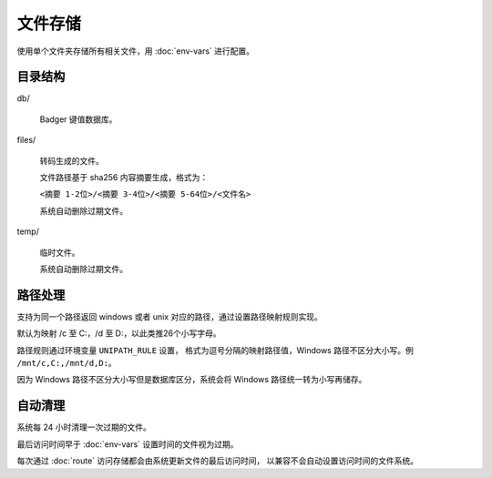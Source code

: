 文件存储
=====================

使用单个文件夹存储所有相关文件，用 :doc:`env-vars` 进行配置。

目录结构
------------------

db/

  Badger 键值数据库。

files/

  转码生成的文件。
  
  文件路径基于 sha256 内容摘要生成，格式为：

  ``<摘要 1-2位>/<摘要 3-4位>/<摘要 5-64位>/<文件名>``

  系统自动删除过期文件。

temp/

  临时文件。

  系统自动删除过期文件。


路径处理
---------------------

支持为同一个路径返回 windows 或者 unix 对应的路径，通过设置路径映射规则实现。

默认为映射 /c 至 C:，/d 至 D:，以此类推26个小写字母。

路径规则通过环境变量 ``UNIPATH_RULE`` 设置，
格式为逗号分隔的映射路径值，Windows 路径不区分大小写。例 ``/mnt/c,C:,/mnt/d,D:``。

因为 Windows 路径不区分大小写但是数据库区分，系统会将 Windows 路径统一转为小写再储存。


自动清理
---------------------

系统每 24 小时清理一次过期的文件。

最后访问时间早于 :doc:`env-vars` 设置时间的文件视为过期。

每次通过 :doc:`route` 访问存储都会由系统更新文件的最后访问时间，
以兼容不会自动设置访问时间的文件系统。
